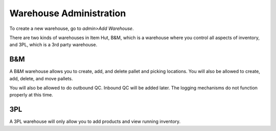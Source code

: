 Warehouse Administration
========================

To create a new warehouse, go to *admin>Add Warehouse*.

There are two kinds of warehouses in Item Hut, B&M, which is a warehouse where you control all aspects of inventory, and 3PL, which is a 3rd party warehouse.

B&M
---

A B&M warehouse allows you to create, add, and delete pallet and picking locations. You will also be allowed to create, add, delete, and move pallets.

You will also be allowed to do outbound QC. Inbound QC will be added later. The logging mechanisms do not function properly at this time.

3PL
---

A 3PL warehouse will only allow you to add products and view running inventory.
